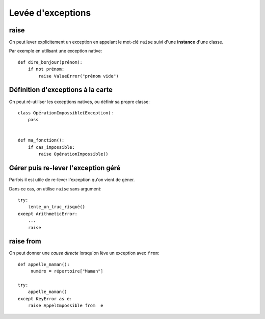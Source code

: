 Levée d'exceptions
==================

raise
-----

On peut lever explicitement un exception en appelant le mot-clé ``raise`` suivi
d'une **instance** d'une classe.

Par exemple en utilisant une exception native::

    def dire_bonjour(prénom):
        if not prénom:
            raise ValueError("prénom vide")

Définition d'exceptions à la carte
-----------------------------------

On peut ré-utiliser les exceptions natives, ou définir sa propre classe::

    class OpérationImpossible(Exception):
        pass


    def ma_fonction():
        if cas_impossible:
            raise OpérationImpossible()

Gérer puis re-lever l'exception géré
-------------------------------------

Parfois il est utile de re-lever l'exception qu'on vient de géner.

Dans ce cas, on utilise ``raise`` sans argument::

    try:
        tente_un_truc_risqué()
    exeept ArithmeticError:
        ...
        raise

raise from
----------

On peut donner une *cause directe* lorsqu'on lève un exception avec ``from``::

    def appelle_maman():
         numéro = répertoire["Maman"]

    try:
        appelle_maman()
    except KeyError as e:
        raise AppelImpossible from  e

